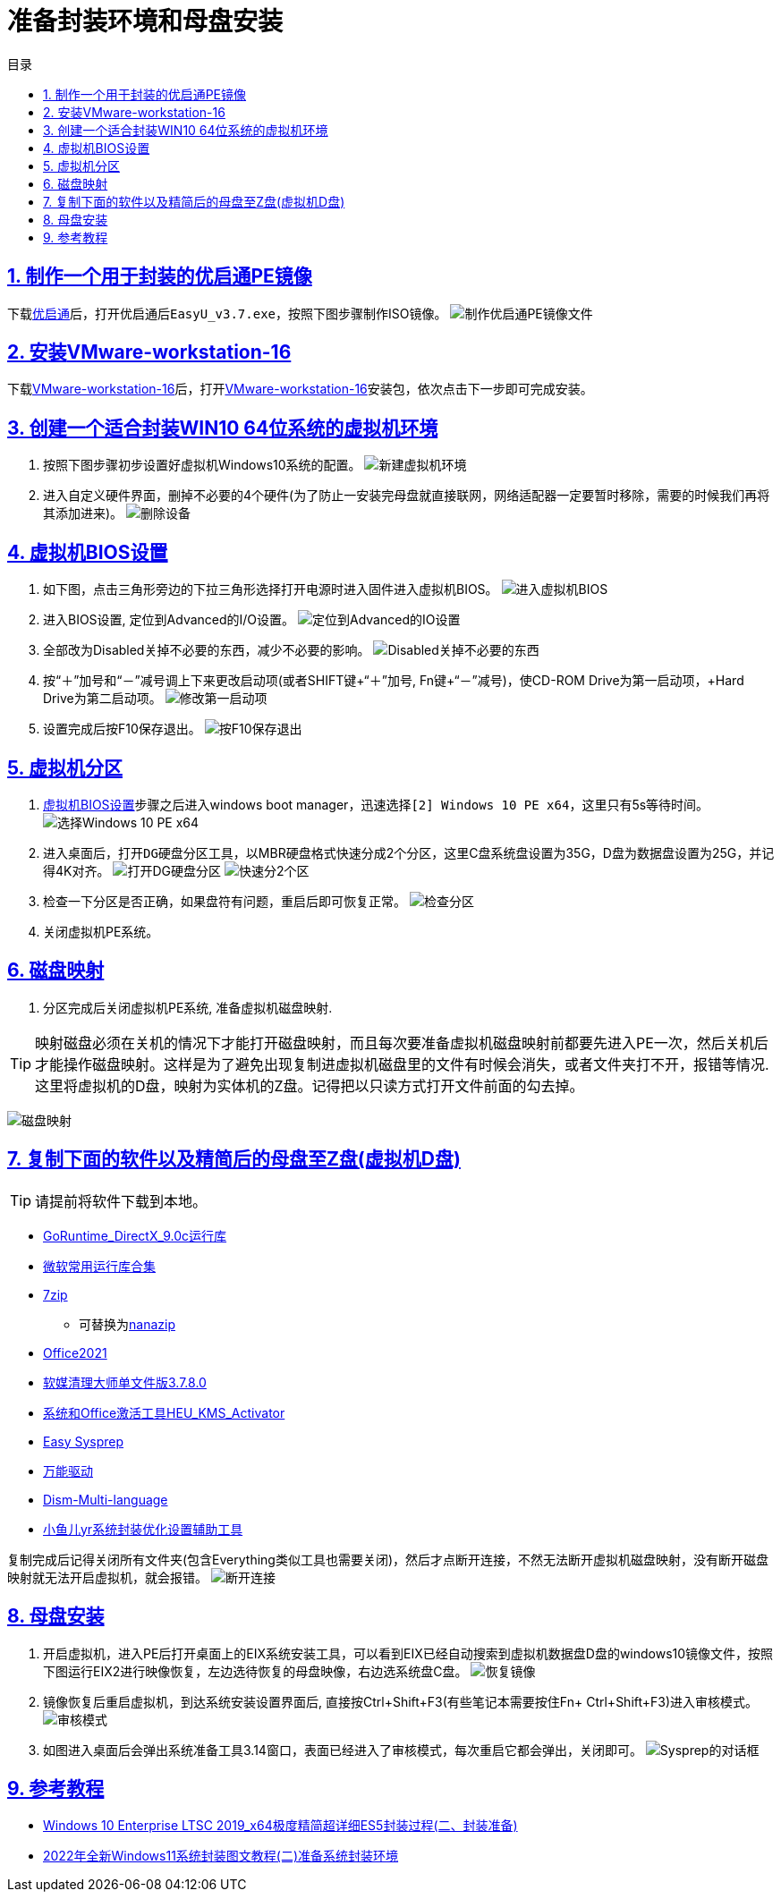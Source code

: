 = 准备封装环境和母盘安装
:stem: latexmath
:icons: font
:source-highlighter: highlight.js
:sectnums:
:sectlinks:
:sectnumlevels: 4
:toc: left
:toc-title: 目录
:toclevels: 4

== 制作一个用于封装的优启通PE镜像
下载link:https://www.itsk.com/thread/434043[优启通]后，打开优启通后``EasyU_v3.7.exe``，按照下图步骤制作ISO镜像。
image:images/制作优启通PE镜像文件.png[align=center]

== 安装link:https://www.ghxi.com/workstationlite.html[VMware-workstation-16]
下载link:https://www.ghxi.com/workstationlite.html[VMware-workstation-16]后，打开link:https://www.ghxi.com/workstationlite.html[VMware-workstation-16]安装包，依次点击下一步即可完成安装。

== 创建一个适合封装WIN10 64位系统的虚拟机环境
. 按照下图步骤初步设置好虚拟机Windows10系统的配置。
image:images/新建虚拟机环境.png[align=center]
. 进入自定义硬件界面，删掉不必要的4个硬件(为了防止一安装完母盘就直接联网，网络适配器一定要暂时移除，需要的时候我们再将其添加进来)。
image:images/删除设备.png[align=center]

[#虚拟机BIOS设置]
== 虚拟机BIOS设置
. 如下图，点击三角形旁边的下拉三角形选择打开电源时进入固件进入虚拟机BIOS。
image:images/进入虚拟机BIOS.png[align=center]
. 进入BIOS设置, 定位到Advanced的I/O设置。
image:images/定位到Advanced的IO设置.png[align=center]
. 全部改为Disabled关掉不必要的东西，减少不必要的影响。
image:images/Disabled关掉不必要的东西.png[align=center]
. 按“＋”加号和“－”减号调上下来更改启动项(或者SHIFT键+“＋”加号, Fn键+“－”减号)，使CD-ROM Drive为第一启动项，+Hard Drive为第二启动项。
image:images/修改第一启动项.png[align=center]
. 设置完成后按F10保存退出。
image:images/按F10保存退出.png[align=center]

== 虚拟机分区
. <<虚拟机BIOS设置>>步骤之后进入windows boot manager，迅速选择``[2] Windows 10 PE x64``，这里只有5s等待时间。
image:images/选择Windows 10 PE x64.png[align=center]
. 进入桌面后，打开``DG硬盘分区``工具，以MBR硬盘格式快速分成2个分区，这里C盘系统盘设置为35G，D盘为数据盘设置为25G，并记得4K对齐。
image:images/打开DG硬盘分区.png[align=center]
image:images/快速分2个区.png[align=center]
. 检查一下分区是否正确，如果盘符有问题，重启后即可恢复正常。
image:images/检查分区.png[align=center]
. 关闭虚拟机PE系统。

== 磁盘映射
. 分区完成后关闭虚拟机PE系统, 准备虚拟机磁盘映射. +
--
TIP: 映射磁盘必须在关机的情况下才能打开磁盘映射，而且每次要准备虚拟机磁盘映射前都要先进入PE一次，然后关机后才能操作磁盘映射。这样是为了避免出现复制进虚拟机磁盘里的文件有时候会消失，或者文件夹打不开，报错等情况.这里将虚拟机的D盘，映射为实体机的Z盘。记得把以只读方式打开文件前面的勾去掉。

image:images/磁盘映射.png[align=center]
--

== 复制下面的软件以及精简后的母盘至Z盘(虚拟机D盘)
TIP: 请提前将软件下载到本地。

* link:https://www.itsk.com/thread-396895-1-1.html[GoRuntime_DirectX_9.0c运行库]
* link:https://www.ghxi.com/yxkhj.html[微软常用运行库合集]
* link:https://www.7-zip.org/[7zip]
** 可替换为link:https://github.com/M2Team/NanaZip/releases[nanazip]
* link:https://www.yrxitong.com/h-nd-1030.html[Office2021]
* link:https://www.yrxitong.com/h-nd-122.html[软媒清理大师单文件版3.7.8.0]
* link:https://github.com/zbezj/HEU_KMS_Activator/releases[系统和Office激活工具HEU_KMS_Activator]
* link:https://www.itsk.com/thread/434330[Easy Sysprep]
* link:https://www.itsk.com/thread/434532[万能驱动]
* link:https://github.com/Chuyu-Team/Dism-Multi-language/releases[Dism-Multi-language]
* link:https://www.yrxitong.com/h-nd-100.html[小鱼儿yr系统封装优化设置辅助工具]

复制完成后记得关闭所有文件夹(包含Everything类似工具也需要关闭)，然后才点断开连接，不然无法断开虚拟机磁盘映射，没有断开磁盘映射就无法开启虚拟机，就会报错。
image:images/断开连接.png[align=center]

== 母盘安装
. 开启虚拟机，进入PE后打开桌面上的EIX系统安装工具，可以看到EIX已经自动搜索到虚拟机数据盘D盘的windows10镜像文件，按照下图运行EIX2进行映像恢复，左边选待恢复的母盘映像，右边选系统盘C盘。
image:images/恢复镜像.png[align=center]
. 镜像恢复后重启虚拟机，到达系统安装设置界面后, 直接按Ctrl+Shift+F3(有些笔记本需要按住Fn+ Ctrl+Shift+F3)进入审核模式。
image:images/审核模式.png[align=center]
. 如图进入桌面后会弹出系统准备工具3.14窗口，表面已经进入了审核模式，每次重启它都会弹出，关闭即可。
image:images/Sysprep的对话框.png[align=center]

== 参考教程
* https://www.itsk.com/thread/408641[Windows 10 Enterprise LTSC 2019_x64极度精简超详细ES5封装过程(二、封装准备)]
* https://www.yrxitong.com/h-nd-1102.html[2022年全新Windows11系统封装图文教程(二)准备系统封装环境]